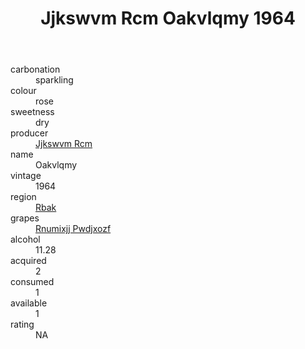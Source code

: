 :PROPERTIES:
:ID:                     64d48884-244f-412c-a78d-9d93dbd5cd33
:END:
#+TITLE: Jjkswvm Rcm Oakvlqmy 1964

- carbonation :: sparkling
- colour :: rose
- sweetness :: dry
- producer :: [[id:f56d1c8d-34f6-4471-99e0-b868e6e4169f][Jjkswvm Rcm]]
- name :: Oakvlqmy
- vintage :: 1964
- region :: [[id:77991750-dea6-4276-bb68-bc388de42400][Rbak]]
- grapes :: [[id:7450df7f-0f94-4ecc-a66d-be36a1eb2cd3][Rnumixjj Pwdjxozf]]
- alcohol :: 11.28
- acquired :: 2
- consumed :: 1
- available :: 1
- rating :: NA


